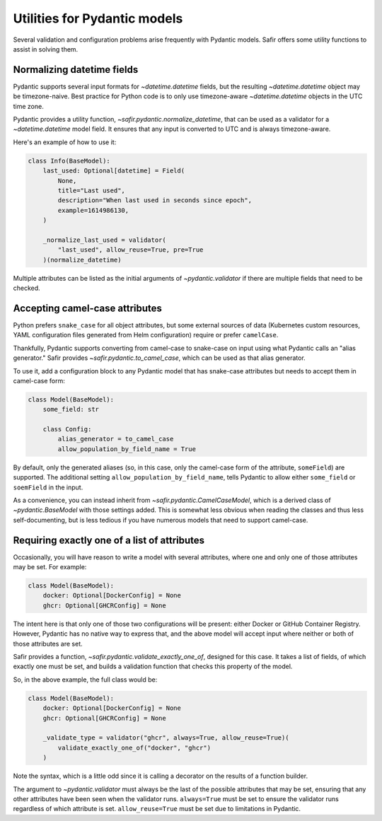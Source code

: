#############################
Utilities for Pydantic models
#############################

Several validation and configuration problems arise frequently with Pydantic models.
Safir offers some utility functions to assist in solving them.

Normalizing datetime fields
===========================

Pydantic supports several input formats for `~datetime.datetime` fields, but the resulting `~datetime.datetime` object may be timezone-naive.
Best practice for Python code is to only use timezone-aware `~datetime.datetime` objects in the UTC time zone.

Pydantic provides a utility function, `~safir.pydantic.normalize_datetime`, that can be used as a validator for a `~datetime.datetime` model field.
It ensures that any input is converted to UTC and is always timezone-aware.

Here's an example of how to use it:

.. code-block:: python

   class Info(BaseModel):
       last_used: Optional[datetime] = Field(
           None,
           title="Last used",
           description="When last used in seconds since epoch",
           example=1614986130,
       )

       _normalize_last_used = validator(
           "last_used", allow_reuse=True, pre=True
       )(normalize_datetime)

Multiple attributes can be listed as the initial arguments of `~pydantic.validator` if there are multiple fields that need to be checked.

Accepting camel-case attributes
===============================

Python prefers ``snake_case`` for all object attributes, but some external sources of data (Kubernetes custom resources, YAML configuration files generated from Helm configuration) require or prefer ``camelCase``.

Thankfully, Pydantic supports converting from camel-case to snake-case on input using what Pydantic calls an "alias generator."
Safir provides `~safir.pydantic.to_camel_case`, which can be used as that alias generator.

To use it, add a configuration block to any Pydantic model that has snake-case attributes but needs to accept them in camel-case form:

.. code-block:: python

   class Model(BaseModel):
       some_field: str

       class Config:
           alias_generator = to_camel_case
           allow_population_by_field_name = True

By default, only the generated aliases (so, in this case, only the camel-case form of the attribute, ``someField``) are supported.
The additional setting ``allow_population_by_field_name``, tells Pydantic to allow either ``some_field`` or ``soemField`` in the input.

As a convenience, you can instead inherit from `~safir.pydantic.CamelCaseModel`, which is a derived class of `~pydantic.BaseModel` with those settings added.
This is somewhat less obvious when reading the classes and thus less self-documenting, but is less tedious if you have numerous models that need to support camel-case.

Requiring exactly one of a list of attributes
=============================================

Occasionally, you will have reason to write a model with several attributes, where one and only one of those attributes may be set.
For example:

.. code-block:: python

   class Model(BaseModel):
       docker: Optional[DockerConfig] = None
       ghcr: Optional[GHCRConfig] = None

The intent here is that only one of those two configurations will be present: either Docker or GitHub Container Registry.
However, Pydantic has no native way to express that, and the above model will accept input where neither or both of those attributes are set.

Safir provides a function, `~safir.pydantic.validate_exactly_one_of`, designed for this case.
It takes a list of fields, of which exactly one must be set, and builds a validation function that checks this property of the model.

So, in the above example, the full class would be:

.. code-block:: python

   class Model(BaseModel):
       docker: Optional[DockerConfig] = None
       ghcr: Optional[GHCRConfig] = None

       _validate_type = validator("ghcr", always=True, allow_reuse=True)(
           validate_exactly_one_of("docker", "ghcr")
       )

Note the syntax, which is a little odd since it is calling a decorator on the results of a function builder.

The argument to `~pydantic.validator` must always be the last of the possible attributes that may be set, ensuring that any other attributes have been seen when the validator runs.
``always=True`` must be set to ensure the validator runs regardless of which attribute is set.
``allow_reuse=True`` must be set due to limitations in Pydantic.
